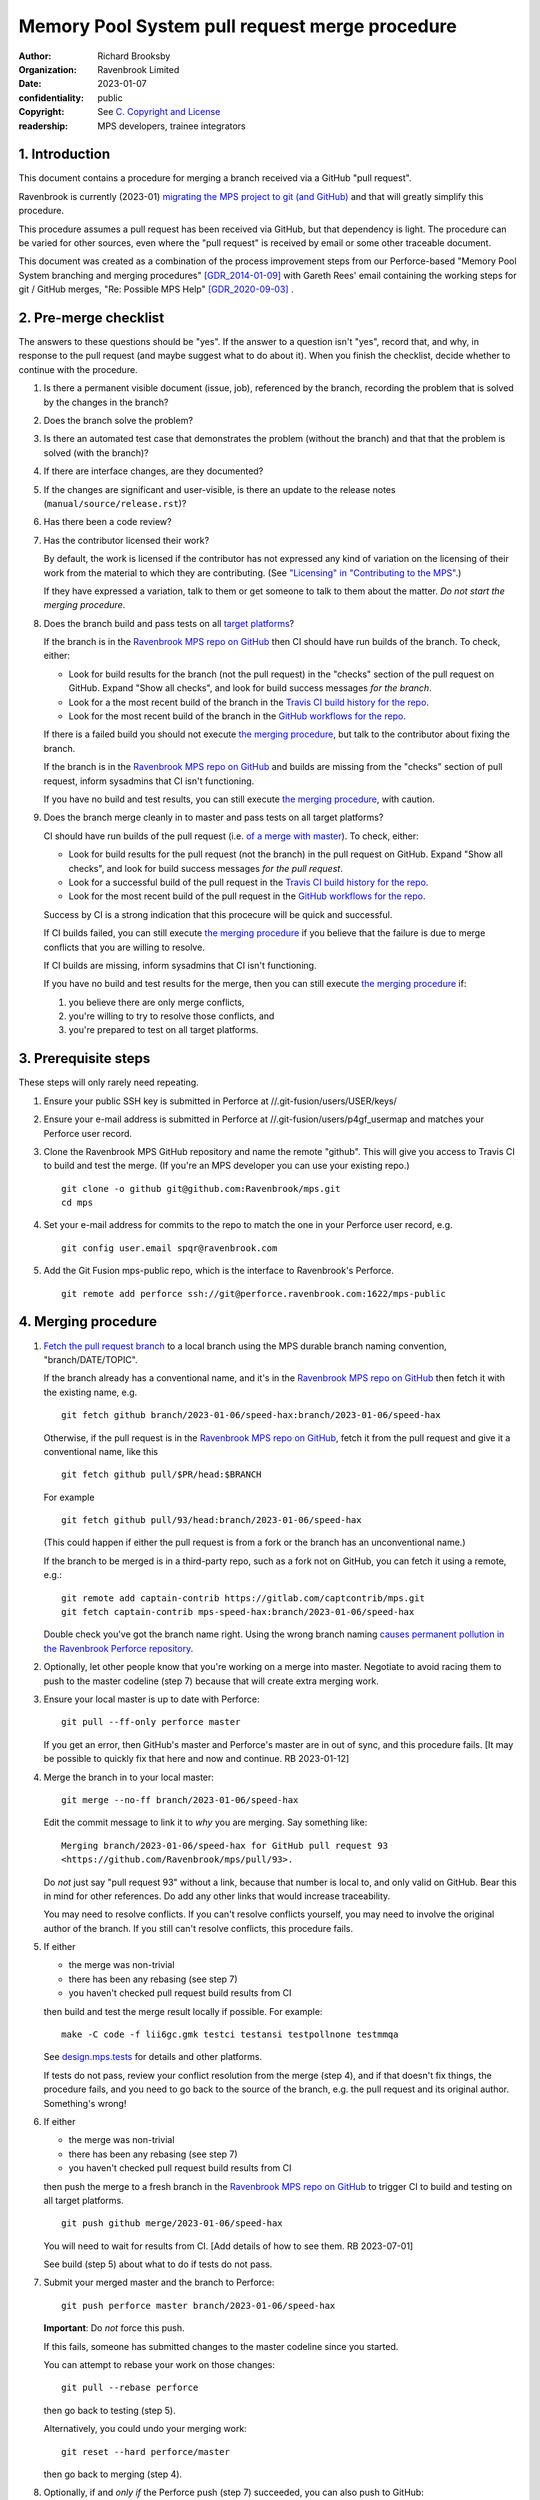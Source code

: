 ===============================================
Memory Pool System pull request merge procedure
===============================================

:author: Richard Brooksby
:organization: Ravenbrook Limited
:date: 2023-01-07
:confidentiality: public
:copyright: See `C. Copyright and License`_
:readership: MPS developers, trainee integrators


1. Introduction
---------------

This document contains a procedure for merging a branch received via a
GitHub "pull request".

Ravenbrook is currently (2023-01) `migrating the MPS project to git
(and GitHub) <https://github.com/Ravenbrook/mps/issues/98>`_ and that
will greatly simplify this procedure.

This procedure assumes a pull request has been received via GitHub,
but that dependency is light.  The procedure can be varied for other
sources, even where the "pull request" is received by email or some
other traceable document.

This document was created as a combination of the process improvement
steps from our Perforce-based "Memory Pool System branching and
merging procedures" [GDR_2014-01-09]_ with Gareth Rees' email
containing the working steps for git / GitHub merges, "Re: Possible
MPS Help" [GDR_2020-09-03]_ .


2. Pre-merge checklist
----------------------

The answers to these questions should be "yes".  If the answer to a
question isn't "yes", record that, and why, in response to the pull
request (and maybe suggest what to do about it).  When you finish the
checklist, decide whether to continue with the procedure.

#. Is there a permanent visible document (issue, job), referenced by
   the branch, recording the problem that is solved by the changes in
   the branch?

#. Does the branch solve the problem?

#. Is there an automated test case that demonstrates the problem
   (without the branch) and that that the problem is solved (with the
   branch)?

#. If there are interface changes, are they documented?

#. If the changes are significant and user-visible, is there an update
   to the release notes (``manual/source/release.rst``)?

#. Has there been a code review?

#. Has the contributor licensed their work?

   By default, the work is licensed if the contributor has not
   expressed any kind of variation on the licensing of their work from
   the material to which they are contributing.  (See `"Licensing" in
   "Contributing to the MPS" <../contributing.rst#licensing>`_.)

   If they have expressed a variation, talk to them or get someone to
   talk to them about the matter.  *Do not start the merging
   procedure*.

#. Does the branch build and pass tests on all `target platforms
   <../readme.txt>`_?

   If the branch is in the `Ravenbrook MPS repo on GitHub`_ then CI
   should have run builds of the branch.  To check, either:

   - Look for build results for the branch (not the pull request) in
     the "checks" section of the pull request on GitHub.  Expand "Show
     all checks", and look for build success messages *for the
     branch*.

   - Look for a the most recent build of the branch in the `Travis CI
     build history for the repo`_.

   - Look for the most recent build of the branch in the `GitHub
     workflows for the repo`_.

   If there is a failed build you should not execute `the merging
   procedure`_, but talk to the contributor about fixing the branch.

   If the branch is in the `Ravenbrook MPS repo on GitHub`_ and builds
   are missing from the "checks" section of pull request, inform
   sysadmins that CI isn't functioning.

   If you have no build and test results, you can still execute `the
   merging procedure`_, with caution.

#. Does the branch merge cleanly in to master and pass tests on all
   target platforms?

   CI should have run builds of the pull request (i.e. `of a merge
   with master
   <https://docs.travis-ci.com/user/pull-requests/#how-pull-requests-are-built>`_).
   To check, either:

   - Look for build results for the pull request (not the branch) in
     the pull request on GitHub.  Expand "Show all checks", and look
     for build success messages *for the pull request*.

   - Look for a successful build of the pull request in the `Travis CI
     build history for the repo`_.

   - Look for the most recent build of the pull request in the `GitHub
     workflows for the repo`_.

   Success by CI is a strong indication that this procecure will be
   quick and successful.

   If CI builds failed, you can still execute `the merging procedure`_
   if you believe that the failure is due to merge conflicts that you
   are willing to resolve.

   If CI builds are missing, inform sysadmins that CI isn't
   functioning.

   If you have no build and test results for the merge, then you can
   still execute `the merging procedure`_ if:

   #. you believe there are only merge conflicts,
   #. you're willing to try to resolve those conflicts, and
   #. you're prepared to test on all target platforms.

.. _Travis CI build history for the repo: https://app.travis-ci.com/github/Ravenbrook/mps/builds

.. _GitHub workflows for the repo: https://github.com/Ravenbrook/mps/actions


3. Prerequisite steps
---------------------

These steps will only rarely need repeating.

#. Ensure your public SSH key is submitted in Perforce at
   //.git-fusion/users/USER/keys/

#. Ensure your e-mail address is submitted in Perforce at
   //.git-fusion/users/p4gf_usermap and matches your Perforce user
   record.

#. Clone the Ravenbrook MPS GitHub repository and name the remote
   "github".  This will give you access to Travis CI to build and test
   the merge.  (If you're an MPS developer you can use your existing
   repo.)  ::

     git clone -o github git@github.com:Ravenbrook/mps.git
     cd mps

#. Set your e-mail address for commits to the repo to match the one in
   your Perforce user record, e.g. ::

     git config user.email spqr@ravenbrook.com

#. Add the Git Fusion mps-public repo, which is the interface to
   Ravenbrook's Perforce. ::

     git remote add perforce ssh://git@perforce.ravenbrook.com:1622/mps-public


.. _the merging procedure:

4. Merging procedure
--------------------

1. `Fetch the pull request branch`_ to a local branch using the MPS
   durable branch naming convention, "branch/DATE/TOPIC".

   If the branch already has a conventional name, and it's in the
   `Ravenbrook MPS repo on GitHub`_ then fetch it with the existing
   name, e.g. ::

     git fetch github branch/2023-01-06/speed-hax:branch/2023-01-06/speed-hax

   Otherwise, if the pull request is in the `Ravenbrook MPS repo on
   GitHub`_, fetch it from the pull request and give it a conventional
   name, like this ::

     git fetch github pull/$PR/head:$BRANCH

   For example ::

     git fetch github pull/93/head:branch/2023-01-06/speed-hax

   (This could happen if either the pull request is from a fork or the
   branch has an unconventional name.)

   If the branch to be merged is in a third-party repo, such as a fork
   not on GitHub, you can fetch it using a remote, e.g.::

     git remote add captain-contrib https://gitlab.com/captcontrib/mps.git
     git fetch captain-contrib mps-speed-hax:branch/2023-01-06/speed-hax

   Double check you've got the branch name right.  Using the wrong
   branch naming `causes permanent pollution in the Ravenbrook
   Perforce repository
   <https://info.ravenbrook.com/mail/2023/01/07/15-06-41/0/>`_.

2. Optionally, let other people know that you're working on a merge
   into master.  Negotiate to avoid racing them to push to the master
   codeline (step 7) because that will create extra merging work.

3. Ensure your local master is up to date with Perforce::

     git pull --ff-only perforce master

   If you get an error, then GitHub's master and Perforce's master are
   in out of sync, and this procedure fails.  [It may be possible to
   quickly fix that here and now and continue.  RB 2023-01-12]

4. Merge the branch in to your local master::

     git merge --no-ff branch/2023-01-06/speed-hax

   Edit the commit message to link it to *why* you are merging.  Say
   something like::

     Merging branch/2023-01-06/speed-hax for GitHub pull request 93
     <https://github.com/Ravenbrook/mps/pull/93>.

   Do *not* just say "pull request 93" without a link, because that
   number is local to, and only valid on GitHub.  Bear this in mind
   for other references.  Do add any other links that would increase
   traceability.

   You may need to resolve conflicts.  If you can't resolve conflicts
   yourself, you may need to involve the original author of the
   branch.  If you still can't resolve conflicts, this procedure
   fails.

5. If either

   - the merge was non-trivial
   - there has been any rebasing (see step 7)
   - you haven't checked pull request build results from CI

   then build and test the merge result locally if possible.  For
   example::

     make -C code -f lii6gc.gmk testci testansi testpollnone testmmqa

   See `design.mps.tests <../design/tests.txt>`_ for details and other
   platforms.

   If tests do not pass, review your conflict resolution from the
   merge (step 4), and if that doesn't fix things, the procedure
   fails, and you need to go back to the source of the branch,
   e.g. the pull request and its original author.  Something's wrong!

6. If either

   - the merge was non-trivial
   - there has been any rebasing (see step 7)
   - you haven't checked pull request build results from CI

   then push the merge to a fresh branch in the `Ravenbrook MPS repo
   on GitHub`_ to trigger CI to build and testing on all target
   platforms. ::

     git push github merge/2023-01-06/speed-hax

   You will need to wait for results from CI.  [Add details of how to
   see them.  RB 2023-07-01]

   See build (step 5) about what to do if tests do not pass.

7. Submit your merged master and the branch to Perforce::

     git push perforce master branch/2023-01-06/speed-hax

   **Important**: Do *not* force this push.

   If this fails, someone has submitted changes to the master codeline
   since you started.

   You can attempt to rebase your work on those changes::

     git pull --rebase perforce

   then go back to testing (step 5).

   Alternatively, you could undo your merging work::

     git reset --hard perforce/master

   then go back to merging (step 4).

8. Optionally, if and *only if* the Perforce push (step 7) succeeded,
   you can also push to GitHub::

     git push github master branch/2023-01-06/speed-hax

   If you don't do this, then within `30 minutes
   <https://info.ravenbrook.com/infosys/robots/gitpushbot/etc/crontab>`_
   check that the merge appears in `the commits in the Ravenbrook MPS
   repo on GitHub <https://github.com/Ravenbrook/mps/commits/master>`_.

   If they do not appear:

   1. Check email for error messages from gitpushbot and resolve them.

   2. Check (or ask a sysadmin to check) that gitpushbot is running
      on Berunda and restart it if necessary, or ask a sysadmin to do
      this.

.. _Fetch the pull request branch: https://docs.github.com/en/pull-requests/collaborating-with-pull-requests/reviewing-changes-in-pull-requests/checking-out-pull-requests-locally#modifying-an-inactive-pull-request-locally


5. Rationale
------------

This section explains why the procedure is like it is.  It's intended
for people who want to vary the procedure on the fly, or make
permanent changes to it.  In the latter case, update this section!


5.1. Why not rebase or squash merge?
------------------------------------

We would like to avoid rewriting history and the destruction of
information on the grounds that it destroys information that could be
important to the engineering of the MPS, such as tracking down
defects, comprehending the intention of changes.  So want to
discourage rebasing or squashing.

We want to avoid fast-forwards of master.  A fast-forward means there
is no commit that records the fact that there has been a merge, by
whom, from where, for what purpose, etc.  It discards that
information.  Therefore we want to discourage fast-forwards of master
in favour of merges.  (Annoyingly, GitHub only provides `branch
protection that enforces the opposite
<https://docs.github.com/en/repositories/configuring-branches-and-merges-in-your-repository/defining-the-mergeability-of-pull-requests/about-protected-branches#require-linear-history>`_!)
See also `5.3. Why the "durable" branch names?`_.

We also want to avoid `squash merges
<https://docs.github.com/en/pull-requests/collaborating-with-pull-requests/incorporating-changes-from-a-pull-request/about-pull-request-merges#squash-and-merge-your-commits>`_.
A squash merge compresses development history into a single commit,
destroying the record of what happened during development and the
connection to the branch.

The main motivation for fast-forwards and squashes appears to be to
simplify the branching history so that it's easier to understand.
Better tools and interfaces are no doubt required for analysing Git
history.  These will emerge.  And they will be able to analyse the
history that we are creating today.

There is also a strong tendency among developers to "correct" mistakes
and edit history to reflect "what should have happened" or "what I
meant to do", treating history like code.  But it's the function of
version control to protect software against well-intentioned mistakes.
Git is bad at remembering changes to history (it has no meta-history)
and so we should not edit it.


5.2. Why not press the GitHub merge button?
-------------------------------------------

We cannot use the GitHub pull request merge button because it would
put the GitHub master branch out of sync with (ahead of) Perforce.
Currently, Perforce is the authoritative home of the MPS, and the Git
repository is a mirror.

According to `GitHub's "About pull request merges"
<https://docs.github.com/en/pull-requests/collaborating-with-pull-requests/incorporating-changes-from-a-pull-request/about-pull-request-merges>`_:

  When you click the default Merge pull request option on a pull
  request on GitHub.com, all commits from the feature branch are added
  to the base branch in a merge commit.

`Travis CI builds and tests this merge in advance <https://docs.travis-ci.com/user/pull-requests/#how-pull-requests-are-built>`_:

  Rather than build the commits that have been pushed to the branch
  the pull request is from, we build the merge between the source
  branch and the upstream branch.

So, `once Git becomes the home
<https://github.com/Ravenbrook/mps/issues/98>`_ we will be able to use
the button to to replace sections 3 and 4, the procedure, but not
section 2, the pre-merge checklist.  We may be able to incorporate the
checklist into GitHub's interface using a `pull request template
<https://docs.github.com/en/communities/using-templates-to-encourage-useful-issues-and-pull-requests/creating-a-pull-request-template-for-your-repository>`_.


5.3. Why the "durable" branch names?
------------------------------------

It's common in Git culture to delete branches once they've been
merged [Ardalis_2017]_ but this destroys information that has been
invaluable to MPS quality in the past.

It destroys the connection between the branch name and a series of
changes made together, intentionally, for a purpose.  That makes it
hard to identify those changes together.  It makes it hard to *refer*
to those changes from documents and code (referring to the hash of the
last commit is not as good).  It makes it hard to investigate the
intention of changes discovered by tools such as ``git blame`` or ``p4
annotate``.

Essentially, it throws away history and dissolves the branch into the
big global graph of git commits.  That's not good configuration
management.

The MPS has an ongoing policy of retaining all of its intentional
history, and that includes branch names.  Branch names in the MPS
repository are intended to last forever.  That is why they have
"durable" names.

This policy has persisted over decades through more than one SCM
system, and will persist when Git has been replaced by the next one.

Note: `GitHub branch protection rules`_ are `enabled
<https://github.com/Ravenbrook/mps/settings/branches>`_ on the
`Ravenbrook MPS repo on GitHub`_ and should prevent deletion.

.. _Ravenbrook MPS repo on GitHub: https://github.com/Ravenbrook/mps

.. _GitHub branch protection rules: https://docs.github.com/en/repositories/configuring-branches-and-merges-in-your-repository/defining-the-mergeability-of-pull-requests/about-protected-branches#require-linear-history


A. References
-------------

.. [Ardalis_2017] "Why Delete Old Git Branches?"; Steve Ardalis;
		  2017-07-20;
		  <https://ardalis.com/why-delete-old-git-branches/>.

.. [GDR_2020-09-03] "Re: Possible MPS help"; Gareth Rees; 2020-09-03;
		    <https://info.ravenbrook.com/mail/2020/09/03/13-02-35/0/>.

.. [GDR_2014-01-09] "Memory Pool System branching and merging
		    procedures"; Gareth Rees; 2014-01-09;
		    <https://info.ravenbrook.com/project/mps/master/procedure/branch-merge>,
		    <https://github.com/Ravenbrook/mps/blob/e78c6e16735d7f16ef86a7f2f8356791a18c8a6e/procedure/branch-merge.rst>.


B. Document History
-------------------

==========  =====  ==================================================
2023-01-07  RB_    Created.
2023-01-13  RB_    Updates after first attempt at execution.
==========  =====  ==================================================

.. _RB: mailto:rb@ravenbrook.com


C. Copyright and License
------------------------

Copyright © 2014–2023 `Ravenbrook Limited <https://www.ravenbrook.com/>`_.

Redistribution and use in source and binary forms, with or without
modification, are permitted provided that the following conditions are
met:

1. Redistributions of source code must retain the above copyright
   notice, this list of conditions and the following disclaimer.

2. Redistributions in binary form must reproduce the above copyright
   notice, this list of conditions and the following disclaimer in the
   documentation and/or other materials provided with the distribution.

THIS SOFTWARE IS PROVIDED BY THE COPYRIGHT HOLDERS AND CONTRIBUTORS
"AS IS" AND ANY EXPRESS OR IMPLIED WARRANTIES, INCLUDING, BUT NOT
LIMITED TO, THE IMPLIED WARRANTIES OF MERCHANTABILITY AND FITNESS FOR
A PARTICULAR PURPOSE ARE DISCLAIMED. IN NO EVENT SHALL THE COPYRIGHT
HOLDER OR CONTRIBUTORS BE LIABLE FOR ANY DIRECT, INDIRECT, INCIDENTAL,
SPECIAL, EXEMPLARY, OR CONSEQUENTIAL DAMAGES (INCLUDING, BUT NOT
LIMITED TO, PROCUREMENT OF SUBSTITUTE GOODS OR SERVICES; LOSS OF USE,
DATA, OR PROFITS; OR BUSINESS INTERRUPTION) HOWEVER CAUSED AND ON ANY
THEORY OF LIABILITY, WHETHER IN CONTRACT, STRICT LIABILITY, OR TORT
(INCLUDING NEGLIGENCE OR OTHERWISE) ARISING IN ANY WAY OUT OF THE USE
OF THIS SOFTWARE, EVEN IF ADVISED OF THE POSSIBILITY OF SUCH DAMAGE.

.. checked with rst2html -v pull-request-merge.rst > /dev/null
.. end
